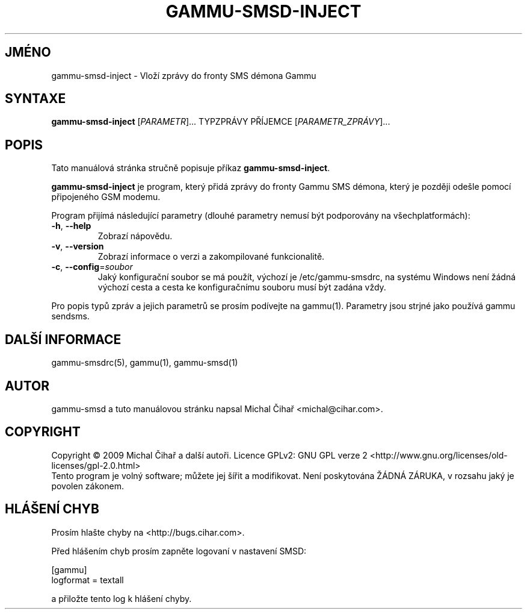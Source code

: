 .\"*******************************************************************
.\"
.\" This file was generated with po4a. Translate the source file.
.\"
.\"*******************************************************************
.TH GAMMU\-SMSD\-INJECT 1 "Leden  4, 2009" "Gammu 1.23.0" "Dokumentace Gammu"
.SH JMÉNO
gammu\-smsd\-inject \- Vloží zprávy do fronty SMS démona Gammu
.SH SYNTAXE
\fBgammu\-smsd\-inject\fP [\fIPARAMETR\fP]...  TYPZPRÁVY PŘÍJEMCE
[\fIPARAMETR_ZPRÁVY\fP]...
.SH POPIS
Tato manuálová stránka stručně popisuje příkaz \fBgammu\-smsd\-inject\fP.
.PP
\fBgammu\-smsd\-inject\fP je program, který přidá zprávy do fronty  Gammu SMS
démona, který je později odešle pomocí připojeného GSM modemu.
.PP
Program přijímá následující parametry (dlouhé parametry nemusí být
podporovány na všechplatformách):
.TP 
\fB\-h\fP, \fB\-\-help\fP
Zobrazí nápovědu.
.TP 
\fB\-v\fP, \fB\-\-version\fP
Zobrazí informace o verzi a zakompilované funkcionalitě.
.TP 
\fB\-c\fP, \fB\-\-config\fP=\fIsoubor\fP
Jaký konfigurační soubor se má použít, výchozí je /etc/gammu\-smsdrc, na
systému Windows není žádná výchozí cesta a cesta ke konfiguračnímu souboru
musí být zadána vždy.
.PP
Pro popis typů zpráv a jejich parametrů se prosím podívejte na gammu(1).
Parametry jsou strjné jako používá gammu sendsms.

.SH "DALŠÍ INFORMACE"
gammu\-smsdrc(5), gammu(1), gammu\-smsd(1)
.SH AUTOR
gammu\-smsd a tuto manuálovou stránku napsal Michal Čihař
<michal@cihar.com>.
.SH COPYRIGHT
Copyright \(co 2009 Michal Čihař a další autoři.  Licence GPLv2: GNU GPL
verze 2 <http://www.gnu.org/licenses/old\-licenses/gpl\-2.0.html>
.br
Tento program je volný software; můžete jej šířit a modifikovat.  Není
poskytována ŽÁDNÁ ZÁRUKA, v rozsahu jaký je povolen zákonem.
.SH "HLÁŠENÍ CHYB"
Prosím hlašte chyby na <http://bugs.cihar.com>.

Před hlášením chyb prosím zapněte logovaní v nastavení SMSD:

    [gammu]
    logformat = textall

a přiložte tento log k hlášení chyby.
